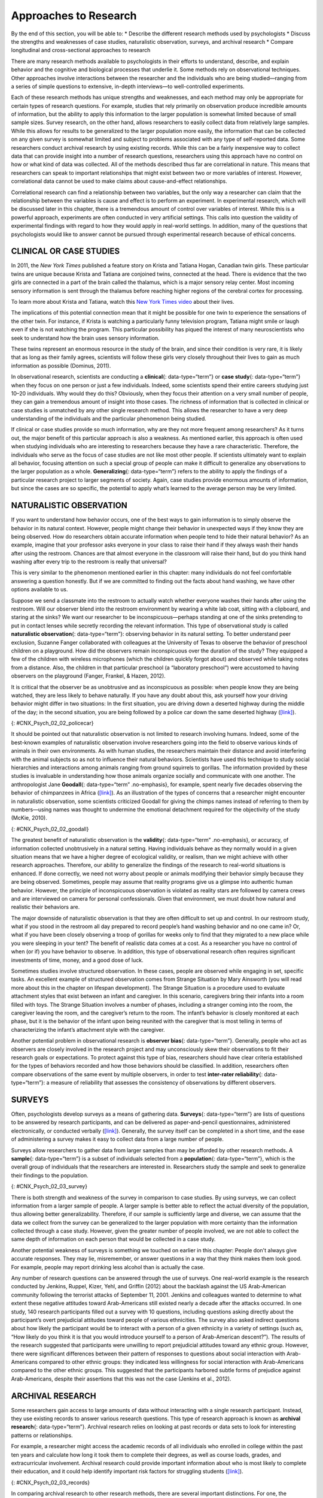 ======================
Approaches to Research
======================

.. container::

   By the end of this section, you will be able to: \* Describe the
   different research methods used by psychologists \* Discuss the
   strengths and weaknesses of case studies, naturalistic observation,
   surveys, and archival research \* Compare longitudinal and
   cross-sectional approaches to research

There are many research methods available to psychologists in their
efforts to understand, describe, and explain behavior and the cognitive
and biological processes that underlie it. Some methods rely on
observational techniques. Other approaches involve interactions between
the researcher and the individuals who are being studied—ranging from a
series of simple questions to extensive, in-depth interviews—to
well-controlled experiments.

Each of these research methods has unique strengths and weaknesses, and
each method may only be appropriate for certain types of research
questions. For example, studies that rely primarily on observation
produce incredible amounts of information, but the ability to apply this
information to the larger population is somewhat limited because of
small sample sizes. Survey research, on the other hand, allows
researchers to easily collect data from relatively large samples. While
this allows for results to be generalized to the larger population more
easily, the information that can be collected on any given survey is
somewhat limited and subject to problems associated with any type of
self-reported data. Some researchers conduct archival research by using
existing records. While this can be a fairly inexpensive way to collect
data that can provide insight into a number of research questions,
researchers using this approach have no control on how or what kind of
data was collected. All of the methods described thus far are
correlational in nature. This means that researchers can speak to
important relationships that might exist between two or more variables
of interest. However, correlational data cannot be used to make claims
about cause-and-effect relationships.

Correlational research can find a relationship between two variables,
but the only way a researcher can claim that the relationship between
the variables is cause and effect is to perform an experiment. In
experimental research, which will be discussed later in this chapter,
there is a tremendous amount of control over variables of interest.
While this is a powerful approach, experiments are often conducted in
very artificial settings. This calls into question the validity of
experimental findings with regard to how they would apply in real-world
settings. In addition, many of the questions that psychologists would
like to answer cannot be pursued through experimental research because
of ethical concerns.

CLINICAL OR CASE STUDIES
========================

In 2011, the *New York Times* published a feature story on Krista and
Tatiana Hogan, Canadian twin girls. These particular twins are unique
because Krista and Tatiana are conjoined twins, connected at the head.
There is evidence that the two girls are connected in a part of the
brain called the thalamus, which is a major sensory relay center. Most
incoming sensory information is sent through the thalamus before
reaching higher regions of the cerebral cortex for processing.

.. container:: psychology link-to-learning

   To learn more about Krista and Tatiana, watch this `New York Times
   video <http://openstax.org/l/hogans>`__ about their lives.

The implications of this potential connection mean that it might be
possible for one twin to experience the sensations of the other twin.
For instance, if Krista is watching a particularly funny television
program, Tatiana might smile or laugh even if she is not watching the
program. This particular possibility has piqued the interest of many
neuroscientists who seek to understand how the brain uses sensory
information.

These twins represent an enormous resource in the study of the brain,
and since their condition is very rare, it is likely that as long as
their family agrees, scientists will follow these girls very closely
throughout their lives to gain as much information as possible (Dominus,
2011).

In observational research, scientists are conducting a **clinical**\ {:
data-type=“term”} or **case study**\ {: data-type=“term”} when they
focus on one person or just a few individuals. Indeed, some scientists
spend their entire careers studying just 10–20 individuals. Why would
they do this? Obviously, when they focus their attention on a very small
number of people, they can gain a tremendous amount of insight into
those cases. The richness of information that is collected in clinical
or case studies is unmatched by any other single research method. This
allows the researcher to have a very deep understanding of the
individuals and the particular phenomenon being studied.

If clinical or case studies provide so much information, why are they
not more frequent among researchers? As it turns out, the major benefit
of this particular approach is also a weakness. As mentioned earlier,
this approach is often used when studying individuals who are
interesting to researchers because they have a rare characteristic.
Therefore, the individuals who serve as the focus of case studies are
not like most other people. If scientists ultimately want to explain all
behavior, focusing attention on such a special group of people can make
it difficult to generalize any observations to the larger population as
a whole. **Generalizing**\ {: data-type=“term”} refers to the ability to
apply the findings of a particular research project to larger segments
of society. Again, case studies provide enormous amounts of information,
but since the cases are so specific, the potential to apply what’s
learned to the average person may be very limited.

NATURALISTIC OBSERVATION
========================

If you want to understand how behavior occurs, one of the best ways to
gain information is to simply observe the behavior in its natural
context. However, people might change their behavior in unexpected ways
if they know they are being observed. How do researchers obtain accurate
information when people tend to hide their natural behavior? As an
example, imagine that your professor asks everyone in your class to
raise their hand if they always wash their hands after using the
restroom. Chances are that almost everyone in the classroom will raise
their hand, but do you think hand washing after every trip to the
restroom is really that universal?

This is very similar to the phenomenon mentioned earlier in this
chapter: many individuals do not feel comfortable answering a question
honestly. But if we are committed to finding out the facts about hand
washing, we have other options available to us.

Suppose we send a classmate into the restroom to actually watch whether
everyone washes their hands after using the restroom. Will our observer
blend into the restroom environment by wearing a white lab coat, sitting
with a clipboard, and staring at the sinks? We want our researcher to be
inconspicuous—perhaps standing at one of the sinks pretending to put in
contact lenses while secretly recording the relevant information. This
type of observational study is called **naturalistic observation**\ {:
data-type=“term”}: observing behavior in its natural setting. To better
understand peer exclusion, Suzanne Fanger collaborated with colleagues
at the University of Texas to observe the behavior of preschool children
on a playground. How did the observers remain inconspicuous over the
duration of the study? They equipped a few of the children with wireless
microphones (which the children quickly forgot about) and observed while
taking notes from a distance. Also, the children in that particular
preschool (a “laboratory preschool”) were accustomed to having observers
on the playground (Fanger, Frankel, & Hazen, 2012).

It is critical that the observer be as unobtrusive and as inconspicuous
as possible: when people know they are being watched, they are less
likely to behave naturally. If you have any doubt about this, ask
yourself how your driving behavior might differ in two situations: In
the first situation, you are driving down a deserted highway during the
middle of the day; in the second situation, you are being followed by a
police car down the same deserted highway
(`[link] <#CNX_Psych_02_02_policecar>`__).

|A photograph shows two police cars driving, one with its lights
flashing.|\ {: #CNX_Psych_02_02_policecar}

It should be pointed out that naturalistic observation is not limited to
research involving humans. Indeed, some of the best-known examples of
naturalistic observation involve researchers going into the field to
observe various kinds of animals in their own environments. As with
human studies, the researchers maintain their distance and avoid
interfering with the animal subjects so as not to influence their
natural behaviors. Scientists have used this technique to study social
hierarchies and interactions among animals ranging from ground squirrels
to gorillas. The information provided by these studies is invaluable in
understanding how those animals organize socially and communicate with
one another. The anthropologist Jane **Goodall**\ {: data-type=“term”
.no-emphasis}, for example, spent nearly five decades observing the
behavior of chimpanzees in Africa
(`[link] <#CNX_Psych_02_02_goodall>`__). As an illustration of the types
of concerns that a researcher might encounter in naturalistic
observation, some scientists criticized Goodall for giving the chimps
names instead of referring to them by numbers—using names was thought to
undermine the emotional detachment required for the objectivity of the
study (McKie, 2010).

|(a) A photograph shows Jane Goodall speaking from a lectern. (b) A
photograph shows a chimpanzee’s face.|\ {: #CNX_Psych_02_02_goodall}

The greatest benefit of naturalistic observation is the **validity**\ {:
data-type=“term” .no-emphasis}, or accuracy, of information collected
unobtrusively in a natural setting. Having individuals behave as they
normally would in a given situation means that we have a higher degree
of ecological validity, or realism, than we might achieve with other
research approaches. Therefore, our ability to generalize the findings
of the research to real-world situations is enhanced. If done correctly,
we need not worry about people or animals modifying their behavior
simply because they are being observed. Sometimes, people may assume
that reality programs give us a glimpse into authentic human behavior.
However, the principle of inconspicuous observation is violated as
reality stars are followed by camera crews and are interviewed on camera
for personal confessionals. Given that environment, we must doubt how
natural and realistic their behaviors are.

The major downside of naturalistic observation is that they are often
difficult to set up and control. In our restroom study, what if you
stood in the restroom all day prepared to record people’s hand washing
behavior and no one came in? Or, what if you have been closely observing
a troop of gorillas for weeks only to find that they migrated to a new
place while you were sleeping in your tent? The benefit of realistic
data comes at a cost. As a researcher you have no control of when (or
if) you have behavior to observe. In addition, this type of
observational research often requires significant investments of time,
money, and a good dose of luck.

Sometimes studies involve structured observation. In these cases, people
are observed while engaging in set, specific tasks. An excellent example
of structured observation comes from Strange Situation by Mary Ainsworth
(you will read more about this in the chapter on lifespan development).
The Strange Situation is a procedure used to evaluate attachment styles
that exist between an infant and caregiver. In this scenario, caregivers
bring their infants into a room filled with toys. The Strange Situation
involves a number of phases, including a stranger coming into the room,
the caregiver leaving the room, and the caregiver’s return to the room.
The infant’s behavior is closely monitored at each phase, but it is the
behavior of the infant upon being reunited with the caregiver that is
most telling in terms of characterizing the infant’s attachment style
with the caregiver.

Another potential problem in observational research is **observer
bias**\ {: data-type=“term”}. Generally, people who act as observers are
closely involved in the research project and may unconsciously skew
their observations to fit their research goals or expectations. To
protect against this type of bias, researchers should have clear
criteria established for the types of behaviors recorded and how those
behaviors should be classified. In addition, researchers often compare
observations of the same event by multiple observers, in order to test
**inter-rater reliability**\ {: data-type=“term”}: a measure of
reliability that assesses the consistency of observations by different
observers.

SURVEYS
=======

Often, psychologists develop surveys as a means of gathering data.
**Surveys**\ {: data-type=“term”} are lists of questions to be answered
by research participants, and can be delivered as paper-and-pencil
questionnaires, administered electronically, or conducted verbally
(`[link] <#CNX_Psych_02_03_survey>`__). Generally, the survey itself can
be completed in a short time, and the ease of administering a survey
makes it easy to collect data from a large number of people.

Surveys allow researchers to gather data from larger samples than may be
afforded by other research methods\ **.** A **sample**\ {:
data-type=“term”} is a subset of individuals selected from a
**population**\ {: data-type=“term”}, which is the overall group of
individuals that the researchers are interested in. Researchers study
the sample and seek to generalize their findings to the population.

|A sample online survey reads, “Dear visitor, your opinion is important
to us. We would like to invite you to participate in a short survey to
gather your opinions and feedback on your news consumption habits. The
survey will take approximately 10-15 minutes. Simply click the “Yes”
button below to launch the survey. Would you like to participate?” Two
buttons are labeled “yes” and “no.”|\ {: #CNX_Psych_02_03_survey}

There is both strength and weakness of the survey in comparison to case
studies. By using surveys, we can collect information from a larger
sample of people. A larger sample is better able to reflect the actual
diversity of the population, thus allowing better generalizability.
Therefore, if our sample is sufficiently large and diverse, we can
assume that the data we collect from the survey can be generalized to
the larger population with more certainty than the information collected
through a case study. However, given the greater number of people
involved, we are not able to collect the same depth of information on
each person that would be collected in a case study.

Another potential weakness of surveys is something we touched on earlier
in this chapter: People don't always give accurate responses. They may
lie, misremember, or answer questions in a way that they think makes
them look good. For example, people may report drinking less alcohol
than is actually the case.

Any number of research questions can be answered through the use of
surveys. One real-world example is the research conducted by Jenkins,
Ruppel, Kizer, Yehl, and Griffin (2012) about the backlash against the
US Arab-American community following the terrorist attacks of September
11, 2001. Jenkins and colleagues wanted to determine to what extent
these negative attitudes toward Arab-Americans still existed nearly a
decade after the attacks occurred. In one study, 140 research
participants filled out a survey with 10 questions, including questions
asking directly about the participant’s overt prejudicial attitudes
toward people of various ethnicities. The survey also asked indirect
questions about how likely the participant would be to interact with a
person of a given ethnicity in a variety of settings (such as, “How
likely do you think it is that you would introduce yourself to a person
of Arab-American descent?”). The results of the research suggested that
participants were unwilling to report prejudicial attitudes toward any
ethnic group. However, there were significant differences between their
pattern of responses to questions about social interaction with
Arab-Americans compared to other ethnic groups: they indicated less
willingness for social interaction with Arab-Americans compared to the
other ethnic groups. This suggested that the participants harbored
subtle forms of prejudice against Arab-Americans, despite their
assertions that this was not the case (Jenkins et al., 2012).

ARCHIVAL RESEARCH
=================

Some researchers gain access to large amounts of data without
interacting with a single research participant. Instead, they use
existing records to answer various research questions. This type of
research approach is known as **archival research**\ {:
data-type=“term”}. Archival research relies on looking at past records
or data sets to look for interesting patterns or relationships.

For example, a researcher might access the academic records of all
individuals who enrolled in college within the past ten years and
calculate how long it took them to complete their degrees, as well as
course loads, grades, and extracurricular involvement. Archival research
could provide important information about who is most likely to complete
their education, and it could help identify important risk factors for
struggling students (`[link] <#CNX_Psych_02_03_records>`__).

|(a) A photograph shows stacks of paper files on shelves. (b) A
photograph shows a computer.|\ {: #CNX_Psych_02_03_records}

In comparing archival research to other research methods, there are
several important distinctions. For one, the researcher employing
archival research never directly interacts with research participants.
Therefore, the investment of time and money to collect data is
considerably less with archival research. Additionally, researchers have
no control over what information was originally collected. Therefore,
research questions have to be tailored so they can be answered within
the structure of the existing data sets. There is also no guarantee of
consistency between the records from one source to another, which might
make comparing and contrasting different data sets problematic.

LONGITUDINAL AND CROSS-SECTIONAL RESEARCH
=========================================

Sometimes we want to see how people change over time, as in studies of
human development and lifespan. When we test the same group of
individuals repeatedly over an extended period of time, we are
conducting longitudinal research. **Longitudinal research**\ {:
data-type=“term”} is a research design in which data-gathering is
administered repeatedly over an extended period of time. For example, we
may survey a group of individuals about their dietary habits at age 20,
retest them a decade later at age 30, and then again at age 40.

Another approach is cross-sectional research. In **cross-sectional
research**\ {: data-type=“term”}, a researcher compares multiple
segments of the population at the same time. Using the dietary habits
example above, the researcher might directly compare different groups of
people by age. Instead a group of people for 20 years to see how their
dietary habits changed from decade to decade, the researcher would study
a group of 20-year-old individuals and compare them to a group of
30-year-old individuals and a group of 40-year-old individuals. While
cross-sectional research requires a shorter-term investment, it is also
limited by differences that exist between the different generations (or
cohorts) that have nothing to do with age per se, but rather reflect the
social and cultural experiences of different generations of individuals
make them different from one another.

To illustrate this concept, consider the following survey findings. In
recent years there has been significant growth in the popular support of
same-sex marriage. Many studies on this topic break down survey
participants into different age groups. In general, younger people are
more supportive of same-sex marriage than are those who are older
(Jones, 2013). Does this mean that as we age we become less open to the
idea of same-sex marriage, or does this mean that older individuals have
different perspectives because of the social climates in which they grew
up? Longitudinal research is a powerful approach because the same
individuals are involved in the research project over time, which means
that the researchers need to be less concerned with differences among
cohorts affecting the results of their study.

Often longitudinal studies are employed when researching various
diseases in an effort to understand particular risk factors. Such
studies often involve tens of thousands of individuals who are followed
for several decades. Given the enormous number of people involved in
these studies, researchers can feel confident that their findings can be
generalized to the larger population. The Cancer Prevention Study-3
(CPS-3) is one of a series of longitudinal studies sponsored by the
American Cancer Society aimed at determining predictive risk factors
associated with cancer. When participants enter the study, they complete
a survey about their lives and family histories, providing information
on factors that might cause or prevent the development of cancer. Then
every few years the participants receive additional surveys to complete.
In the end, hundreds of thousands of participants will be tracked over
20 years to determine which of them develop cancer and which do not.

Clearly, this type of research is important and potentially very
informative. For instance, earlier longitudinal studies sponsored by the
American Cancer Society provided some of the first scientific
demonstrations of the now well-established links between increased rates
of cancer and smoking (American Cancer Society, n.d.)
(`[link] <#CNX_Psych_02_03_cigarettes>`__).

|A photograph shows pack of cigarettes and cigarettes in an ashtray. The
pack of cigarettes reads, “Surgeon general’s warning: smoking causes
lung cancer, heart disease, emphysema, and may complicate
pregnancy.”|\ {: #CNX_Psych_02_03_cigarettes}

As with any research strategy, longitudinal research is not without
limitations. For one, these studies require an incredible time
investment by the researcher and research participants. Given that some
longitudinal studies take years, if not decades, to complete, the
results will not be known for a considerable period of time. In addition
to the time demands, these studies also require a substantial financial
investment. Many researchers are unable to commit the resources
necessary to see a longitudinal project through to the end.

Research participants must also be willing to continue their
participation for an extended period of time, and this can be
problematic. People move, get married and take new names, get ill, and
eventually die. Even without significant life changes, some people may
simply choose to discontinue their participation in the project. As a
result, the **attrition**\ {: data-type=“term”} rates, or reduction in
the number of research participants due to dropouts, in longitudinal
studies are quite high and increases over the course of a project. For
this reason, researchers using this approach typically recruit many
participants fully expecting that a substantial number will drop out
before the end. As the study progresses, they continually check whether
the sample still represents the larger population, and make adjustments
as necessary.

Summary
=======

The clinical or case study involves studying just a few individuals for
an extended period of time. While this approach provides an incredible
depth of information, the ability to generalize these observations to
the larger population is problematic. Naturalistic observation involves
observing behavior in a natural setting and allows for the collection of
valid, true-to-life information from realistic situations. However,
naturalistic observation does not allow for much control and often
requires quite a bit of time and money to perform. Researchers strive to
ensure that their tools for collecting data are both reliable
(consistent and replicable) and valid (accurate).

Surveys can be administered in a number of ways and make it possible to
collect large amounts of data quickly. However, the depth of information
that can be collected through surveys is somewhat limited compared to a
clinical or case study.

Archival research involves studying existing data sets to answer
research questions.

Longitudinal research has been incredibly helpful to researchers who
need to collect data on how people change over time. Cross-sectional
research compares multiple segments of a population at a single time.

Review Questions
================

.. container::

   .. container::

      Sigmund Freud developed his theory of human personality by
      conducting in-depth interviews over an extended period of time
      with a few clients. This type of research approach is known as
      a(n): \________.

      1. archival research
      2. case study
      3. naturalistic observation
      4. survey {: type=“a”}

   .. container::

      B

.. container::

   .. container::

      \_______\_ involves observing behavior in individuals in their
      natural environments.

      1. archival research
      2. case study
      3. naturalistic observation
      4. survey {: type=“a”}

   .. container::

      C

.. container::

   .. container::

      The major limitation of case studies is \________.

      1. the superficial nature of the information collected in this
         approach
      2. the lack of control that the researcher has in this approach
      3. the inability to generalize the findings from this approach to
         the larger population
      4. the absence of inter-rater reliability {: type=“a”}

   .. container::

      C

.. container::

   .. container::

      The benefit of naturalistic observation studies is \________.

      1. the honesty of the data that is collected in a realistic
         setting
      2. how quick and easy these studies are to perform
      3. the researcher’s capacity to make sure that data is collected
         as efficiently as possible
      4. the ability to determine cause and effect in this particular
         approach {: type=“a”}

   .. container::

      A

.. container::

   .. container::

      Using existing records to try to answer a research question is
      known as \________.

      1. naturalistic observation
      2. survey research
      3. longitudinal research
      4. archival research {: type=“a”}

   .. container::

      D

.. container::

   .. container::

      \_______\_ involves following a group of research participants for
      an extended period of time.

      1. archival research
      2. longitudinal research
      3. naturalistic observation
      4. cross-sectional research {: type=“a”}

   .. container::

      B

.. container::

   .. container::

      A(n) \_______\_ is a list of questions developed by a researcher
      that can be administered in paper form.

      1. archive
      2. case Study
      3. naturalistic observation
      4. survey {: type=“a”}

   .. container::

      D

.. container::

   .. container::

      Longitudinal research is complicated by high rates of \________.

      1. deception
      2. observation
      3. attrition
      4. generalization {: type=“a”}

   .. container::

      C

Critical Thinking Questions
===========================

.. container::

   .. container::

      In this section, conjoined twins, Krista and Tatiana, were
      described as being potential participants in a case study. In what
      other circumstances would you think that this particular research
      approach would be especially helpful and why?

   .. container::

      Case studies might prove especially helpful using individuals who
      have rare conditions. For instance, if one wanted to study
      multiple personality disorder then the case study approach with
      individuals diagnosed with multiple personality disorder would be
      helpful.

.. container::

   .. container::

      Presumably, reality television programs aim to provide a realistic
      portrayal of the behavior displayed by the characters featured in
      such programs. This section pointed out why this is not really the
      case. What changes could be made in the way that these programs
      are produced that would result in more honest portrayals of
      realistic behavior?

   .. container::

      The behavior displayed on these programs would be more realistic
      if the cameras were mounted in hidden locations, or if the people
      who appear on these programs did not know when they were being
      recorded.

.. container::

   .. container::

      Which of the research methods discussed in this section would be
      best suited to research the effectiveness of the D.A.R.E. program
      in preventing the use of alcohol and other drugs? Why?

   .. container::

      Longitudinal research would be an excellent approach in studying
      the effectiveness of this program because it would follow students
      as they aged to determine if their choices regarding alcohol and
      drugs were affected by their participation in the program.

.. container::

   .. container::

      Aside from biomedical research, what other areas of research could
      greatly benefit by both longitudinal and archival research?

   .. container::

      Answers will vary. Possibilities include research on hiring
      practices based on human resource records, and research that
      follows former prisoners to determine if the time that they were
      incarcerated provided any sort of positive influence on their
      likelihood of engaging in criminal behavior in the future.

Personal Application Questions
==============================

.. container::

   .. container::

      A friend of yours is working part-time in a local pet store. Your
      friend has become increasingly interested in how dogs normally
      communicate and interact with each other, and is thinking of
      visiting a local veterinary clinic to see how dogs interact in the
      waiting room. After reading this section, do you think this is the
      best way to better understand such interactions? Do you have any
      suggestions that might result in more valid data?

.. container::

   .. container::

      As a college student, you are no doubt concerned about the grades
      that you earn while completing your coursework. If you wanted to
      know how overall GPA is related to success in life after college,
      how would you choose to approach this question and what kind of
      resources would you need to conduct this research?

.. container::

   .. rubric:: Glossary
      :name: glossary

   {: data-type=“glossary-title”}

   archival research
      method of research using past records or data sets to answer
      various research questions, or to search for interesting patterns
      or relationships ^
   attrition
      reduction in number of research participants as some drop out of
      the study over time ^
   clinical or case study
      observational research study focusing on one or a few people ^
   cross-sectional research
      compares multiple segments of a population at a single time ^
   generalize
      inferring that the results for a sample apply to the larger
      population ^
   inter-rater reliability
      measure of agreement among observers on how they record and
      classify a particular event ^
   longitudinal research
      studies in which the same group of individuals is surveyed or
      measured repeatedly over an extended period of time ^
   naturalistic observation
      observation of behavior in its natural setting ^
   observer bias
      when observations may be skewed to align with observer
      expectations ^
   population
      overall group of individuals that the researchers are interested
      in ^
   sample
      subset of individuals selected from the larger population ^
   survey
      list of questions to be answered by research participants—given as
      paper-and-pencil questionnaires, administered electronically, or
      conducted verbally—allowing researchers to collect data from a
      large number of people

.. |A photograph shows two police cars driving, one with its lights flashing.| image:: ../resources/CNX_Psych_02_02_policecar.jpg
.. |(a) A photograph shows Jane Goodall speaking from a lectern. (b) A photograph shows a chimpanzee’s face.| image:: ../resources/CNX_Psych_02_02_goodall.jpg
.. |A sample online survey reads, “Dear visitor, your opinion is important to us. We would like to invite you to participate in a short survey to gather your opinions and feedback on your news consumption habits. The survey will take approximately 10-15 minutes. Simply click the “Yes” button below to launch the survey. Would you like to participate?” Two buttons are labeled “yes” and “no.”| image:: ../resources/CNX_Psych_02_03_surveyn.jpg
.. |(a) A photograph shows stacks of paper files on shelves. (b) A photograph shows a computer.| image:: ../resources/CNX_Psych_02_03_records.jpg
.. |A photograph shows pack of cigarettes and cigarettes in an ashtray. The pack of cigarettes reads, “Surgeon general’s warning: smoking causes lung cancer, heart disease, emphysema, and may complicate pregnancy.”| image:: ../resources/CNX_Psych_02_03_cigarettes.jpg
